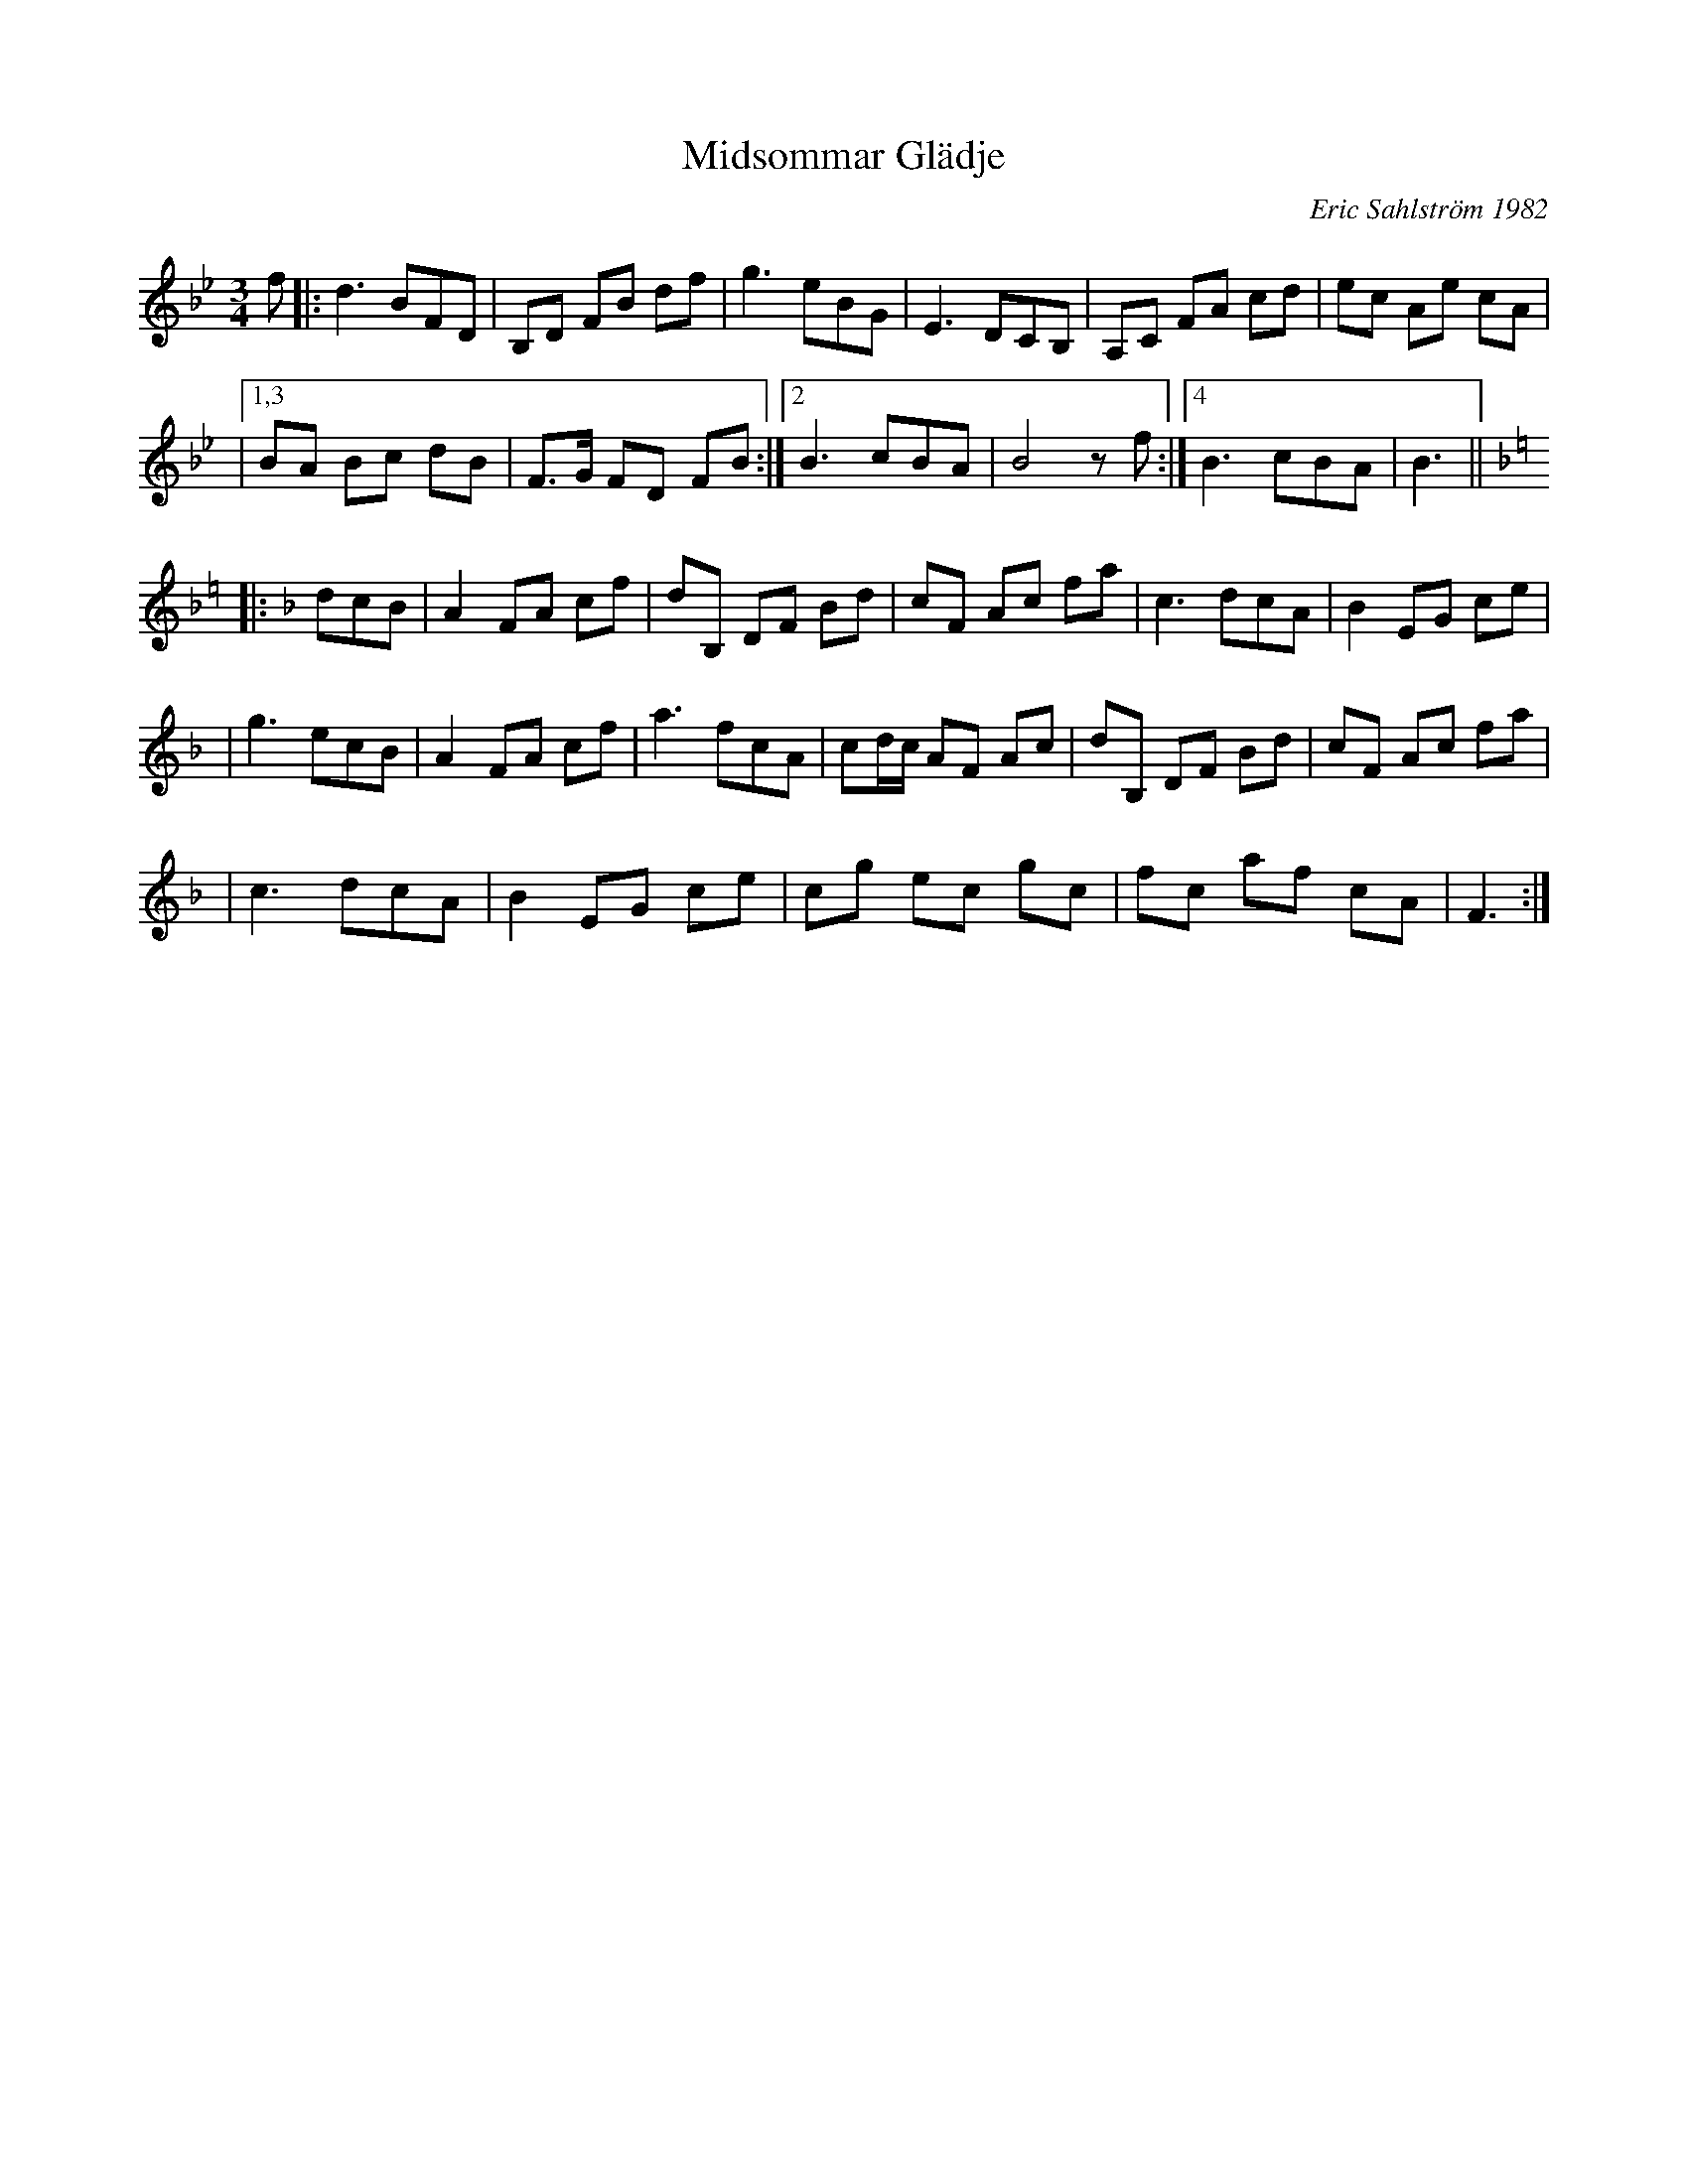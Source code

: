 X: 1
T: Midsommar Gl\"adje
C: Eric Sahlstr\"om 1982
M: 3/4
L: 1/8
K: Bb
f |: d3 BFD | B,D FB df | g3 eBG | E3 DCB, | A,C FA cd | ec Ae cA |
|1,3 BA Bc dB | F>G FD FB :|2 B3 cBA | B4 zf :|4 B3 cBA | B3 ||[K:F=e]
K: F
|: dcB | A2 FA cf | dB, DF Bd | cF Ac fa | c3 dcA | B2 EG ce |
| g3 ecB | A2 FA cf | a3 fcA | cd/c/ AF Ac | dB, DF Bd | cF Ac fa |
| c3 dcA | B2 EG ce | cg ec gc | fc af cA | F3 :|
